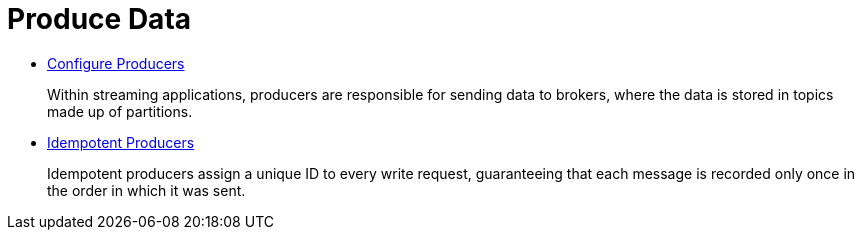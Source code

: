= Produce Data
:description: Produce Data to Redpanda.

* xref:produce-data:configure-producers.adoc[Configure Producers]
+
Within streaming applications, producers are responsible for sending data to brokers, where the data is stored in topics made
  up of partitions.

* xref:produce-data:idempotent-producers.adoc[Idempotent Producers]
+
Idempotent producers assign a unique ID to every write request, guaranteeing that each message is recorded only once in the order in which it was sent.
